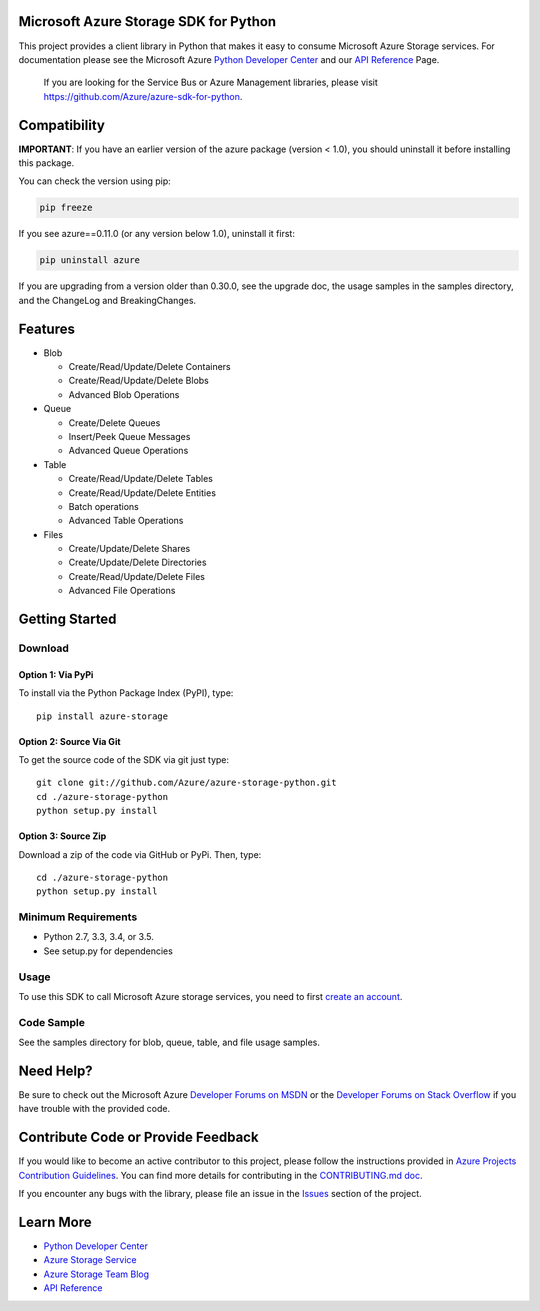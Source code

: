 Microsoft Azure Storage SDK for Python
======================================

This project provides a client library in Python that makes it easy to
consume Microsoft Azure Storage services. For documentation please see
the Microsoft Azure `Python Developer Center`_ and our `API Reference`_ Page.

    If you are looking for the Service Bus or Azure Management
    libraries, please visit
    https://github.com/Azure/azure-sdk-for-python.


Compatibility
=============

**IMPORTANT**: If you have an earlier version of the azure package
(version < 1.0), you should uninstall it before installing this package.

You can check the version using pip:

.. code:: shell

    pip freeze

If you see azure==0.11.0 (or any version below 1.0), uninstall it first:

.. code:: shell

    pip uninstall azure

If you are upgrading from a version older than 0.30.0, see the upgrade doc, the 
usage samples in the samples directory, and the ChangeLog and BreakingChanges.

Features
========

-  Blob

   -  Create/Read/Update/Delete Containers
   -  Create/Read/Update/Delete Blobs
   -  Advanced Blob Operations

-  Queue

   -  Create/Delete Queues
   -  Insert/Peek Queue Messages
   -  Advanced Queue Operations

-  Table

   -  Create/Read/Update/Delete Tables
   -  Create/Read/Update/Delete Entities
   -  Batch operations
   -  Advanced Table Operations

-  Files

   -  Create/Update/Delete Shares
   -  Create/Update/Delete Directories
   -  Create/Read/Update/Delete Files
   -  Advanced File Operations

Getting Started
===============

Download
--------

Option 1: Via PyPi
~~~~~~~~~~~~~~~~~~

To install via the Python Package Index (PyPI), type:
::

    pip install azure-storage

Option 2: Source Via Git
~~~~~~~~~~~~~~~~~~~~~~~~

To get the source code of the SDK via git just type:

::

    git clone git://github.com/Azure/azure-storage-python.git
    cd ./azure-storage-python
    python setup.py install

Option 3: Source Zip
~~~~~~~~~~~~~~~~~~~~

Download a zip of the code via GitHub or PyPi. Then, type:

::

    cd ./azure-storage-python
    python setup.py install

Minimum Requirements
--------------------

-  Python 2.7, 3.3, 3.4, or 3.5.
-  See setup.py for dependencies

Usage
-----

To use this SDK to call Microsoft Azure storage services, you need to
first `create an account`_.

Code Sample
-----------

See the samples directory for blob, queue, table, and file usage samples.

Need Help?
==========

Be sure to check out the Microsoft Azure `Developer Forums on MSDN`_ or
the `Developer Forums on Stack Overflow`_ if you have trouble with the
provided code.

Contribute Code or Provide Feedback
===================================

If you would like to become an active contributor to this project, please
follow the instructions provided in `Azure Projects Contribution
Guidelines`_. You can find more details for contributing in the `CONTRIBUTING.md doc`_.

If you encounter any bugs with the library, please file an issue in the
`Issues`_ section of the project.

Learn More
==========

-  `Python Developer Center`_
-  `Azure Storage Service`_
-  `Azure Storage Team Blog`_
-  `API Reference`_

.. _Python Developer Center: http://azure.microsoft.com/en-us/develop/python/
.. _API Reference: https://azure-storage.readthedocs.io/en/latest/
.. _here: https://github.com/Azure/azure-storage-python/archive/master.zip
.. _create an account: https://account.windowsazure.com/signup
.. _Developer Forums on MSDN: http://social.msdn.microsoft.com/Forums/windowsazure/en-US/home?forum=windowsazuredata
.. _Developer Forums on Stack Overflow: http://stackoverflow.com/questions/tagged/azure+windows-azure-storage
.. _Azure Projects Contribution Guidelines: http://azure.github.io/guidelines.html
.. _Issues: https://github.com/Azure/azure-storage-python/issues
.. _Azure Storage Service: http://azure.microsoft.com/en-us/documentation/services/storage/
.. _Azure Storage Team Blog: http://blogs.msdn.com/b/windowsazurestorage/
.. _CONTRIBUTING.md doc: CONTRIBUTING.md


